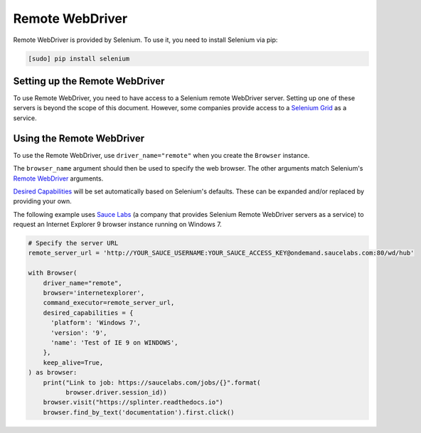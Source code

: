 .. Copyright 2013 splinter authors. All rights reserved.
   Use of this source code is governed by a BSD-style
   license that can be found in the LICENSE file.

.. meta::
    :description: How to use splinter with Remote WebDriver
    :keywords: splinter, python, tutorial, how to install, installation, remote, selenium


++++++++++++++++
Remote WebDriver
++++++++++++++++

Remote WebDriver is provided by Selenium. To use it, you need to install
Selenium via pip:

.. code-block:: console

    [sudo] pip install selenium

Setting up the Remote WebDriver
-------------------------------

To use Remote WebDriver, you need to have access to a Selenium remote
WebDriver server. Setting up one of these servers is beyond the scope of this
document. However, some companies provide access to a `Selenium Grid`_ as a service.


Using the Remote WebDriver
--------------------------

To use the Remote WebDriver, use ``driver_name="remote"`` when you create the ``Browser`` instance.

The ``browser_name`` argument should then be used to specify the web browser.
The other arguments match Selenium's `Remote WebDriver`_ arguments.

`Desired Capabilities`_ will be set automatically based on Selenium's defaults.
These can be expanded and/or replaced by providing your own.

The following example uses `Sauce Labs`_ (a company that provides Selenium
Remote WebDriver servers as a service) to request an Internet Explorer 9
browser instance running on Windows 7.

.. code-block:: python

    # Specify the server URL
    remote_server_url = 'http://YOUR_SAUCE_USERNAME:YOUR_SAUCE_ACCESS_KEY@ondemand.saucelabs.com:80/wd/hub'

    with Browser(
        driver_name="remote",
        browser='internetexplorer',
        command_executor=remote_server_url,
        desired_capabilities = {
          'platform': 'Windows 7',
          'version': '9',
          'name': 'Test of IE 9 on WINDOWS',
        },
        keep_alive=True,
    ) as browser:
        print("Link to job: https://saucelabs.com/jobs/{}".format(
              browser.driver.session_id))
        browser.visit("https://splinter.readthedocs.io")
        browser.find_by_text('documentation').first.click()


.. _Desired Capabilities: https://selenium.dev/selenium/docs/api/py/webdriver/selenium.webdriver.common.desired_capabilities.html
.. _Selenium Grid: https://selenium.dev/documentation/en/grid/
.. _Sauce Labs: https://saucelabs.com
.. _Remote WebDriver: https://selenium.dev/selenium/docs/api/py/webdriver_remote/selenium.webdriver.remote.webdriver.html
